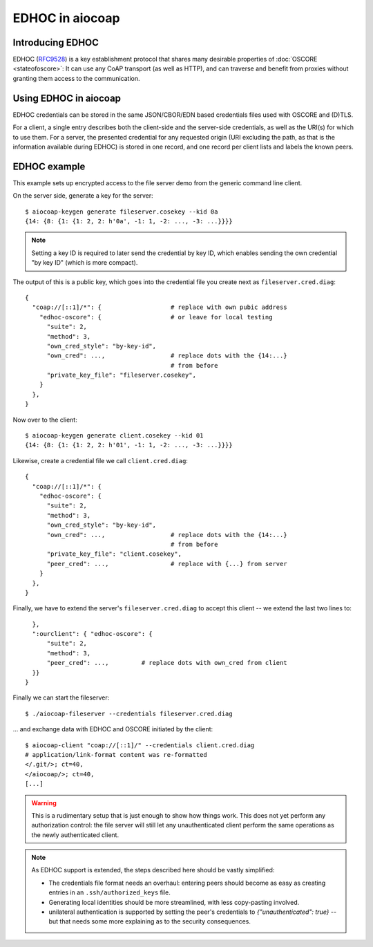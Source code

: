 .. meta::
  :copyright: SPDX-FileCopyrightText: Christian Amsüss and the aiocoap contributors
  :copyright: SPDX-License-Identifier: MIT

EDHOC in aiocoap
================

Introducing EDHOC
-----------------

EDHOC (RFC9528_) is a key establishment protocol that shares many desirable
properties of :doc:`OSCORE <stateofoscore>`: It can use any CoAP transport (as
well as HTTP), and can traverse and benefit from proxies without granting them
access to the communication.

.. _RFC9528: https://tools.ietf.org/html/rfc9528

Using EDHOC in aiocoap
----------------------

EDHOC credentials can be stored in the same JSON/CBOR/EDN based credentials
files used with OSCORE and (D)TLS.

For a client, a single entry describes both the client-side and the server-side
credentials, as well as the URI(s) for which to use them. For a server, the
presented credential for any requested origin (URI excluding the path, as that
is the information available during EDHOC) is stored in one record, and one
record per client lists and labels the known peers.

EDHOC example
-------------

This example sets up encrypted access to the file server demo from the generic
command line client.

On the server side, generate a key for the server::

    $ aiocoap-keygen generate fileserver.cosekey --kid 0a
    {14: {8: {1: {1: 2, 2: h'0a', -1: 1, -2: ..., -3: ...}}}}

.. note:: Setting a key ID is required to later send the credential by key ID,
   which enables sending the own credential "by key ID" (which is more compact).

The output of this is a public key, which goes into the credential file you create next as ``fileserver.cred.diag``::

    {
      "coap://[::1]/*": {                   # replace with own pubic address
        "edhoc-oscore": {                   # or leave for local testing
          "suite": 2,
          "method": 3,
          "own_cred_style": "by-key-id",
          "own_cred": ...,                  # replace dots with the {14:...}
                                            # from before
          "private_key_file": "fileserver.cosekey",
        }
      },
    }

Now over to the client::

    $ aiocoap-keygen generate client.cosekey --kid 01
    {14: {8: {1: {1: 2, 2: h'01', -1: 1, -2: ..., -3: ...}}}}

Likewise, create a credential file we call ``client.cred.diag``::

    {
      "coap://[::1]/*": {
        "edhoc-oscore": {
          "suite": 2,
          "method": 3,
          "own_cred_style": "by-key-id",
          "own_cred": ...,                  # replace dots with the {14:...}
                                            # from before
          "private_key_file": "client.cosekey",
          "peer_cred": ...,                 # replace with {...} from server
        }
      },
    }

Finally, we have to extend the server's ``fileserver.cred.diag`` to accept this client --
we extend the last two lines to::

      },
      ":ourclient": { "edhoc-oscore": {
          "suite": 2,
          "method": 3,
          "peer_cred": ...,         # replace dots with own_cred from client
      }}
    }

Finally we can start the fileserver::

    $ ./aiocoap-fileserver --credentials fileserver.cred.diag

… and exchange data with EDHOC and OSCORE initiated by the client::

    $ aiocoap-client "coap://[::1]/" --credentials client.cred.diag
    # application/link-format content was re-formatted
    </.git/>; ct=40,
    </aiocoap/>; ct=40,
    [...]

.. warning:: This is a rudimentary setup that is just enough to show how things work.
   This does not yet perform any authorization control:
   the file server will still let any unauthenticated client
   perform the same operations as the newly authenticated client.

.. note:: As EDHOC support is extended, the steps described here should be
   vastly simplified:

   * The credentials file format needs an overhaul: entering peers should
     become as easy as creating entries in an ``.ssh/authorized_keys`` file.

   * Generating local identities should be more streamlined, with less
     copy-pasting involved.

   * unilateral authentication is supported by setting the peer's credentials
     to `{"unauthenticated": true}` -- but that needs some more explaining as
     to the security consequences.
